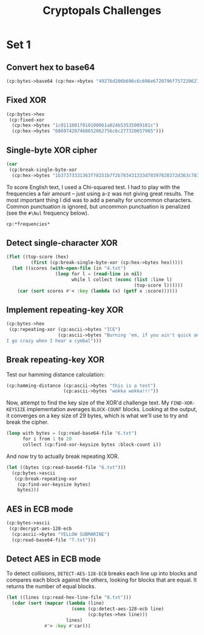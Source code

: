 #+TITLE: Cryptopals Challenges
#+PROPERTY: header-args :exports both :results value verbatim

* Set 1
** Convert hex to base64
#+BEGIN_SRC lisp
  (cp:bytes->base64 (cp:hex->bytes "49276d206b696c6c696e6720796f757220627261696e206c696b65206120706f69736f6e6f7573206d757368726f6f6d"))
#+END_SRC

#+RESULTS:
: "SSdtIGtpbGxpbmcgeW91ciBicmFpbiBsaWtlIGEgcG9pc29ub3VzIG11c2hyb29t"
** Fixed XOR
#+BEGIN_SRC lisp
  (cp:bytes->hex
   (cp:fixed-xor
    (cp:hex->bytes "1c0111001f010100061a024b53535009181c")
    (cp:hex->bytes "686974207468652062756c6c277320657965")))
#+END_SRC

#+RESULTS:
: "746865206B696420646F6E277420706C6179"
** Single-byte XOR cipher
#+BEGIN_SRC lisp
  (car
   (cp:break-single-byte-xor
    (cp:hex->bytes "1b37373331363f78151b7f2b783431333d78397828372d363c78373e783a393b3736")))
#+END_SRC

#+RESULTS:
: (:SCORE 44.4112472277668d0 :KEY 88 :STRING "Cooking MC's like a pound of bacon")
To score English text, I used a Chi-squared test. I had to play with the
frequencies a fair amount -- just using a-z was not giving great results. The
most important thing I did was to add a penalty for uncommon characters. Common
punctuation is ignored, but uncommon punctuation is penalized (see the ~#\Nul~
frequency below).
#+BEGIN_SRC lisp
  cp:*frequencies*
#+END_SRC

#+RESULTS:
: ((#\a . 0.0651738d0) (#\b . 0.0124248d0) (#\c . 0.0217339d0)
:  (#\d . 0.0349835d0) (#\e . 0.1041442d0) (#\f . 0.0197881d0) (#\g . 0.015861d0)
:  (#\h . 0.0492888d0) (#\i . 0.0558094d0) (#\j . 9.033d-4) (#\k . 0.0050529d0)
:  (#\l . 0.033149d0) (#\m . 0.0202124d0) (#\n . 0.0564513d0) (#\o . 0.0596302d0)
:  (#\p . 0.0137645d0) (#\q . 8.606d-4) (#\r . 0.0497563d0) (#\s . 0.051576d0)
:  (#\t . 0.0729357d0) (#\u . 0.0225134d0) (#\v . 0.0082903d0)
:  (#\w . 0.0171272d0) (#\x . 0.0013692d0) (#\y . 0.0145984d0) (#\z . 7.836d-4)
:  (#\  . 0.1918182d0) (#\Nul . 0.001d0))

** Detect single-character XOR
#+BEGIN_SRC lisp
  (flet ((top-score (hex)
           (first (cp:break-single-byte-xor (cp:hex->bytes hex)))))
    (let ((scores (with-open-file (in "4.txt")
                    (loop for l = (read-line in nil)
                          while l collect (nconc (list :line l)
                                                 (top-score l))))))
      (car (sort scores #'< :key (lambda (x) (getf x :score))))))
#+END_SRC

#+RESULTS:
: (:LINE "7b5a4215415d544115415d5015455447414c155c46155f4058455c5b523f" :SCORE
:  51.34496174418811d0 :KEY 53 :STRING "Now that the party is jumping
: ")
** Implement repeating-key XOR
#+BEGIN_SRC lisp
  (cp:bytes->hex
   (cp:repeating-xor (cp:ascii->bytes "ICE")
                     (cp:ascii->bytes "Burning 'em, if you ain't quick and nimble
  I go crazy when I hear a cymbal")))
#+END_SRC

#+RESULTS:
: "0B3637272A2B2E63622C2E69692A23693A2A3C6324202D623D63343C2A26226324272765272A282B2F20430A652E2C652A3124333A653E2B2027630C692B20283165286326302E27282F"
** Break repeating-key XOR
Test our hamming distance calculation:
#+BEGIN_SRC lisp
  (cp:hamming-distance (cp:ascii->bytes "this is a test")
                       (cp:ascii->bytes "wokka wokka!!!"))
#+END_SRC

#+RESULTS:
: 37
Now, attempt to find the key size of the XOR'd challenge text. My
~FIND-XOR-KEYSIZE~ implementation averages ~BLOCK-COUNT~ blocks. Looking at the
output, it converges on a key size of 29 bytes, which is what we'll use to try
and break the cipher.
#+BEGIN_SRC lisp
  (loop with bytes = (cp:read-base64-file "6.txt")
        for i from 1 to 20
        collect (cp:find-xor-keysize bytes :block-count i))
#+END_SRC

#+RESULTS:
: (5 5 5 5 5 5 5 29 29 29 29 29 29 29 29 29 29 29 29 29)
And now try to actually break repeating XOR.
#+BEGIN_SRC lisp
  (let ((bytes (cp:read-base64-file "6.txt")))
    (cp:bytes->ascii
     (cp:break-repeating-xor
      (cp:find-xor-keysize bytes)
      bytes)))
#+END_SRC

#+RESULTS:
#+begin_example
"I'm back and I'm ringin' the bell
A rockin' on the mike while the fly girls yell
In ecstasy in the back of me
Well that's my DJ Deshay cuttin' all them Z's
Hittin' hard and the girlies goin' crazy
Vanilla's on the mike, man I'm not lazy.

I'm lettin' my drug kick in
It controls my mouth and I begin
To just let it flow, let my concepts go
My posse's to the side yellin', Go Vanilla Go!

Smooth 'cause that's the way I will be
And if you don't give a damn, then
Why you starin' at me
So get off 'cause I control the stage
There's no dissin' allowed
I'm in my own phase
The girlies sa y they love me and that is ok
And I can dance better than any kid n' play

Stage 2 -- Yea the one ya' wanna listen to
It's off my head so let the beat play through
So I can funk it up and make it sound good
1-2-3 Yo -- Knock on some wood
For good luck, I like my rhymes atrocious
Supercalafragilisticexpialidocious
I'm an effect and that you can bet
I can take a fly girl and make her wet.

I'm like Samson -- Samson to Delilah
There's no denyin', You can try to hang
But you'll keep tryin' to get my style
Over and over, practice makes perfect
But not if you're a loafer.

You'll get nowhere, no place, no time, no girls
Soon -- Oh my God, homebody, you probably eat
Spaghetti with a spoon! Come on and say it!

VIP. Vanilla Ice yep, yep, I'm comin' hard like a rhino
Intoxicating so you stagger like a wino
So punks stop trying and girl stop cryin'
Vanilla Ice is sellin' and you people are buyin'
'Cause why the freaks are jockin' like Crazy Glue
Movin' and groovin' trying to sing along
All through the ghetto groovin' this here song
Now you're amazed by the VIP posse.

Steppin' so hard like a German Nazi
Startled by the bases hittin' ground
There's no trippin' on mine, I'm just gettin' down
Sparkamatic, I'm hangin' tight like a fanatic
You trapped me once and I thought that
You might have it
So step down and lend me your ear
'89 in my time! You, '90 is my year.

You're weakenin' fast, YO! and I can tell it
Your body's gettin' hot, so, so I can smell it
So don't be mad and don't be sad
'Cause the lyrics belong to ICE, You can call me Dad
You're pitchin' a fit, so step back and endure
Let the witch doctor, Ice, do the dance to cure
So come up close and don't be square
You wanna battle me -- Anytime, anywhere

You thought that I was weak, Boy, you're dead wrong
So come on, everybody and sing this song

Say -- Play that funky music Say, go white boy, go white boy go
play that funky music Go white boy, go white boy, go
Lay down and boogie and play that funky music till you die.

Play that funky music Come on, Come on, let me hear
Play that funky music white boy you say it, say it
Play that funky music A little louder now
Play that funky music, white boy Come on, Come on, Come on
Play that funky music
"
#+end_example
** AES in ECB mode
#+BEGIN_SRC lisp
  (cp:bytes->ascii
   (cp:decrypt-aes-128-ecb
    (cp:ascii->bytes "YELLOW SUBMARINE")
    (cp:read-base64-file "7.txt")))
#+END_SRC

#+RESULTS:
#+begin_example
"I'm back and I'm ringin' the bell
A rockin' on the mike while the fly girls yell
In ecstasy in the back of me
Well that's my DJ Deshay cuttin' all them Z's
Hittin' hard and the girlies goin' crazy
Vanilla's on the mike, man I'm not lazy.

I'm lettin' my drug kick in
It controls my mouth and I begin
To just let it flow, let my concepts go
My posse's to the side yellin', Go Vanilla Go!

Smooth 'cause that's the way I will be
And if you don't give a damn, then
Why you starin' at me
So get off 'cause I control the stage
There's no dissin' allowed
I'm in my own phase
The girlies sa y they love me and that is ok
And I can dance better than any kid n' play

Stage 2 -- Yea the one ya' wanna listen to
It's off my head so let the beat play through
So I can funk it up and make it sound good
1-2-3 Yo -- Knock on some wood
For good luck, I like my rhymes atrocious
Supercalafragilisticexpialidocious
I'm an effect and that you can bet
I can take a fly girl and make her wet.

I'm like Samson -- Samson to Delilah
There's no denyin', You can try to hang
But you'll keep tryin' to get my style
Over and over, practice makes perfect
But not if you're a loafer.

You'll get nowhere, no place, no time, no girls
Soon -- Oh my God, homebody, you probably eat
Spaghetti with a spoon! Come on and say it!

VIP. Vanilla Ice yep, yep, I'm comin' hard like a rhino
Intoxicating so you stagger like a wino
So punks stop trying and girl stop cryin'
Vanilla Ice is sellin' and you people are buyin'
'Cause why the freaks are jockin' like Crazy Glue
Movin' and groovin' trying to sing along
All through the ghetto groovin' this here song
Now you're amazed by the VIP posse.

Steppin' so hard like a German Nazi
Startled by the bases hittin' ground
There's no trippin' on mine, I'm just gettin' down
Sparkamatic, I'm hangin' tight like a fanatic
You trapped me once and I thought that
You might have it
So step down and lend me your ear
'89 in my time! You, '90 is my year.

You're weakenin' fast, YO! and I can tell it
Your body's gettin' hot, so, so I can smell it
So don't be mad and don't be sad
'Cause the lyrics belong to ICE, You can call me Dad
You're pitchin' a fit, so step back and endure
Let the witch doctor, Ice, do the dance to cure
So come up close and don't be square
You wanna battle me -- Anytime, anywhere

You thought that I was weak, Boy, you're dead wrong
So come on, everybody and sing this song

Say -- Play that funky music Say, go white boy, go white boy go
play that funky music Go white boy, go white boy, go
Lay down and boogie and play that funky music till you die.

Play that funky music Come on, Come on, let me hear
Play that funky music white boy you say it, say it
Play that funky music A little louder now
Play that funky music, white boy Come on, Come on, Come on
Play that funky music
"
#+end_example
** Detect AES in ECB mode
To detect collisions, ~DETECT-AES-128-ECB~ breaks each line up into blocks
and compares each block against the others, looking for blocks that are equal.
It returns the number of equal blocks.
#+BEGIN_SRC lisp
  (let ((lines (cp:read-hex-line-file "8.txt")))
    (cdar (sort (mapcar (lambda (line)
                          (cons (cp:detect-aes-128-ecb line)
                                (cp:bytes->hex line)))
                        lines)
                #'> :key #'car)))
#+END_SRC

#+RESULTS:
: "D880619740A8A19B7840A8A31C810A3D08649AF70DC06F4FD5D2D69C744CD283E2DD052F6B641DBF9D11B0348542BB5708649AF70DC06F4FD5D2D69C744CD2839475C9DFDBC1D46597949D9C7E82BF5A08649AF70DC06F4FD5D2D69C744CD28397A93EAB8D6AECD566489154789A6B0308649AF70DC06F4FD5D2D69C744CD283D403180C98C8F6DB1F2A3F9C4040DEB0AB51B29933F2C123C58386B06FBA186A"
